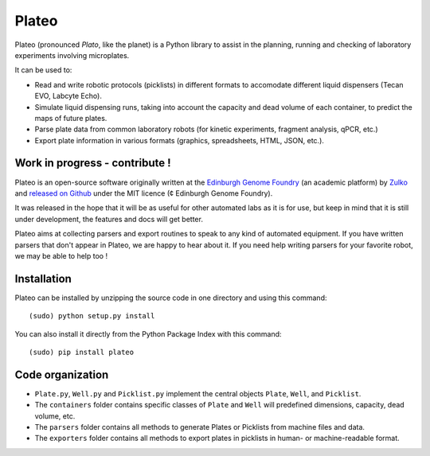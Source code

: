 Plateo
======


.. image:: https://raw.githubusercontent.com/Edinburgh-Genome-Foundry/Plateo/master/docs/_static/images/title.png
   :alt: [logo]
   :align: center
   :width: 500px

.. image:: https://travis-ci.org/Edinburgh-Genome-Foundry/Plateo.svg?branch=master
  :target: https://travis-ci.org/Edinburgh-Genome-Foundry/DnaCauldron
  :alt: Travis CI build status

Plateo (pronounced *Plato*, like the planet) is a Python library to assist in the
planning, running and checking of laboratory experiments involving microplates.

It can be used to:

- Read and write robotic protocols (picklists) in different formats to
  accomodate different liquid dispensers (Tecan EVO, Labcyte Echo).
- Simulate liquid dispensing runs, taking into account the capacity and dead
  volume of each container, to predict the maps of future plates.
- Parse plate data from common laboratory robots (for kinetic experiments,
  fragment analysis, qPCR, etc.)
- Export plate information in various formats (graphics, spreadsheets, HTML,
  JSON, etc.).

Work in progress - contribute !
-------------------------------

Plateo is an open-source software originally written at the `Edinburgh Genome Foundry
<http://www.genomefoundry.io>`_ (an academic platform) by `Zulko <https://github.com/Zulko>`_
and `released on Github <https://github.com/Edinburgh-Genome-Foundry/plateo>`_
under the MIT licence (¢ Edinburgh Genome Foundry).

It was released in the hope that it will be as useful for other automated labs as it is for use,
but keep in mind that it is still under development, the features and docs will get better.

Plateo aims at collecting parsers and export routines to speak to any kind of
automated equipment. If you have written parsers that don't appear in Plateo,
we are happy to hear about it. If you need help writing parsers for your favorite
robot, we may be able to help too !


Installation
--------------

Plateo can be installed by unzipping the source code in one directory and using this command: ::

    (sudo) python setup.py install

You can also install it directly from the Python Package Index with this command: ::

    (sudo) pip install plateo

Code organization
------------------

- ``Plate.py``, ``Well.py`` and ``Picklist.py`` implement the central objects
  ``Plate``, ``Well``, and ``Picklist``.
- The ``containers`` folder contains specific classes of ``Plate`` and ``Well``
  will predefined dimensions, capacity, dead volume, etc.
- The ``parsers`` folder contains all methods to generate Plates or Picklists
  from machine files and data.
- The ``exporters`` folder contains all methods to export plates in picklists
  in human- or machine-readable format.
